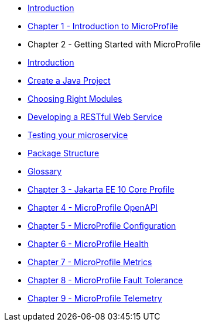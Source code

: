 * xref:./index.adoc[Introduction] 
* xref:./chapter01/chapter01.adoc[Chapter 1 - Introduction to MicroProfile]
* Chapter 2 - Getting Started with MicroProfile
* xref:chapter02/chapter02-00.adoc[Introduction]
* xref:chapter02/chapter02-01.adoc[Create a Java Project]
* xref:chapter02/chapter02-02.adoc[Choosing Right Modules]
* xref:chapter02/chapter02-03.adoc[Developing a RESTful Web Service]
* xref:chapter02/chapter02-04.adoc[Testing your microservice]
* xref:chapter02/chapter02-05.adoc[Package Structure]
* xref:chapter02/chapter02-06.adoc[Glossary]
* xref:chapter03/chapter03.adoc[Chapter 3 - Jakarta EE 10 Core Profile]
* xref:chapter04/chapter04.adoc[Chapter 4 - MicroProfile OpenAPI]
* xref:chapter05/chapter05.adoc[Chapter 5 - MicroProfile Configuration]
* xref:chapter06/chapter06.adoc[Chapter 6 - MicroProfile Health]
* xref:chapter07/chapter07.adoc[Chapter 7 - MicroProfile Metrics]
* xref:chatper08/chapter08.adoc[Chapter 8 - MicroProfile Fault Tolerance]
* xref:chapter09/index.adoc[Chapter 9 - MicroProfile Telemetry]
// * xref:chapter10/chapter10.adoc[Chapter 10 - MicroProfile JWT]
// * xref:chapter11/chapter11.adoc[Chapter 11 - MicroProfile Rest Client]
